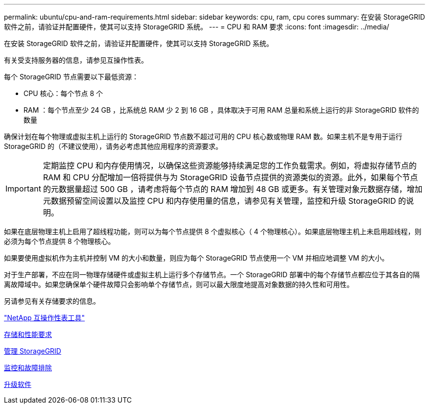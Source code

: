 ---
permalink: ubuntu/cpu-and-ram-requirements.html 
sidebar: sidebar 
keywords: cpu, ram, cpu cores 
summary: 在安装 StorageGRID 软件之前，请验证并配置硬件，使其可以支持 StorageGRID 系统。 
---
= CPU 和 RAM 要求
:icons: font
:imagesdir: ../media/


[role="lead"]
在安装 StorageGRID 软件之前，请验证并配置硬件，使其可以支持 StorageGRID 系统。

有关受支持服务器的信息，请参见互操作性表。

每个 StorageGRID 节点需要以下最低资源：

* CPU 核心：每个节点 8 个
* RAM ：每个节点至少 24 GB ，比系统总 RAM 少 2 到 16 GB ，具体取决于可用 RAM 总量和系统上运行的非 StorageGRID 软件的数量


确保计划在每个物理或虚拟主机上运行的 StorageGRID 节点数不超过可用的 CPU 核心数或物理 RAM 数。如果主机不是专用于运行 StorageGRID 的（不建议使用），请务必考虑其他应用程序的资源要求。


IMPORTANT: 定期监控 CPU 和内存使用情况，以确保这些资源能够持续满足您的工作负载需求。例如，将虚拟存储节点的 RAM 和 CPU 分配增加一倍将提供与为 StorageGRID 设备节点提供的资源类似的资源。此外，如果每个节点的元数据量超过 500 GB ，请考虑将每个节点的 RAM 增加到 48 GB 或更多。有关管理对象元数据存储，增加元数据预留空间设置以及监控 CPU 和内存使用量的信息，请参见有关管理，监控和升级 StorageGRID 的说明。

如果在底层物理主机上启用了超线程功能，则可以为每个节点提供 8 个虚拟核心（ 4 个物理核心）。如果底层物理主机上未启用超线程，则必须为每个节点提供 8 个物理核心。

如果要使用虚拟机作为主机并控制 VM 的大小和数量，则应为每个 StorageGRID 节点使用一个 VM 并相应地调整 VM 的大小。

对于生产部署，不应在同一物理存储硬件或虚拟主机上运行多个存储节点。一个 StorageGRID 部署中的每个存储节点都应位于其各自的隔离故障域中。如果您确保单个硬件故障只会影响单个存储节点，则可以最大限度地提高对象数据的持久性和可用性。

另请参见有关存储要求的信息。

https://mysupport.netapp.com/matrix["NetApp 互操作性表工具"^]

xref:storage-and-performance-requirements.adoc[存储和性能要求]

xref:../admin/index.adoc[管理 StorageGRID]

xref:../monitor/index.adoc[监控和故障排除]

xref:../upgrade/index.adoc[升级软件]
